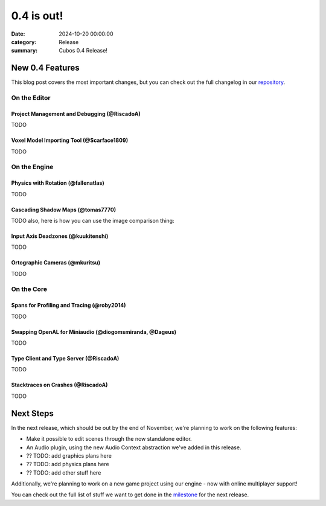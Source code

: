 0.4 is out! 
###########

:date: 2024-10-20 00:00:00
:category: Release
:summary: Cubos 0.4 Release!

.. role:: dim
    :class: m-text m-dim

New 0.4 Features
================

This blog post covers the most important changes, but you can check out the full changelog in our `repository <https://github.com/GameDevTecnico/cubos/blob/main/CHANGELOG.md>`_.

On the Editor
-------------

Project Management and Debugging :dim:`(@RiscadoA)`
~~~~~~~~~~~~~~~~~~~~~~~~~~~~~~~~~~~~~~~~~~~~~~~~~~~

TODO

Voxel Model Importing Tool :dim:`(@Scarface1809)`
~~~~~~~~~~~~~~~~~~~~~~~~~~~~~~~~~~~~~~~~~~~~~~~~~

TODO

On the Engine
-------------

Physics with Rotation :dim:`(@fallenatlas)`
~~~~~~~~~~~~~~~~~~~~~~~~~~~~~~~~~~~~~~~~~~~

TODO

Cascading Shadow Maps :dim:`(@tomas7770)`
~~~~~~~~~~~~~~~~~~~~~~~~~~~~~~~~~~~~~~~~~

TODO
also, here is how you can use the image comparison thing:

.. role:: dim
    :class: m-text m-dim

.. image-comparison::
    :before: {static}/images/brand_guidelines_1.png
    :after: {static}/images/brand_guidelines_2.png

.. image-comparison::
    :class: with-shadows
    :before: {static}/images/brand_guidelines_1.png
    :after: {static}/images/brand_guidelines_2.png

.. image-comparison::
    :class: with-dark-divider
    :before: {static}/images/brand_guidelines_1.png
    :after: {static}/images/brand_guidelines_2.png

Input Axis Deadzones :dim:`(@kuukitenshi)`
~~~~~~~~~~~~~~~~~~~~~~~~~~~~~~~~~~~~~~~~~~

TODO

Ortographic Cameras :dim:`(@mkuritsu)`
~~~~~~~~~~~~~~~~~~~~~~~~~~~~~~~~~~~~~~~~~

TODO

On the Core
-------------

Spans for Profiling and Tracing :dim:`(@roby2014)`
~~~~~~~~~~~~~~~~~~~~~~~~~~~~~~~~~~~~~~~~~~~~~~~~~~

TODO

Swapping OpenAL for Miniaudio :dim:`(@diogomsmiranda, @Dageus)`
~~~~~~~~~~~~~~~~~~~~~~~~~~~~~~~~~~~~~~~~~~~~~~~~~~~~~~~~~~~~~~~

TODO

Type Client and Type Server :dim:`(@RiscadoA)`
~~~~~~~~~~~~~~~~~~~~~~~~~~~~~~~~~~~~~~~~~~~~~~

TODO

Stacktraces on Crashes :dim:`(@RiscadoA)`
~~~~~~~~~~~~~~~~~~~~~~~~~~~~~~~~~~~~~~~~~

TODO

Next Steps
==========

In the next release, which should be out by the end of November, we're planning to work on the following features:

* Make it possible to edit scenes through the now standalone editor.
* An Audio plugin, using the new Audio Context abstraction we've added in this release.
* ?? TODO: add graphics plans here
* ?? TODO: add physics plans here
* ?? TODO: add other stuff here

Additionally, we're planning to work on a new game project using our engine - now with online multiplayer support!

You can check out the full list of stuff we want to get done in the `milestone <https://github.com/GameDevTecnico/cubos/milestone/28>`_ for the next release.
